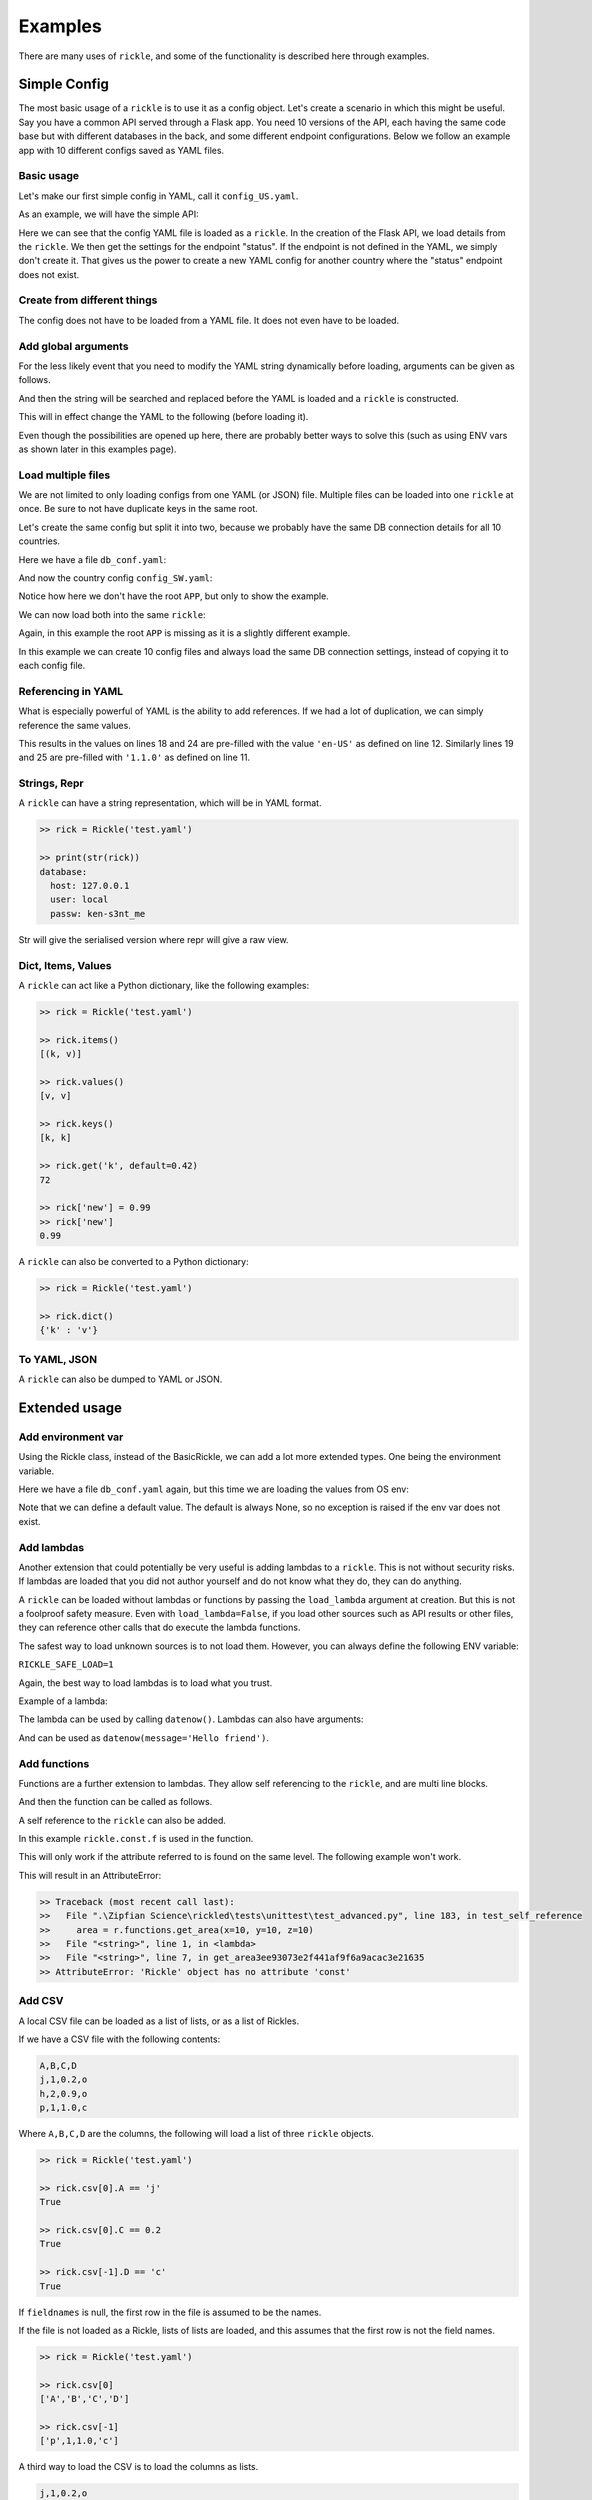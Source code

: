 Examples
**************************

There are many uses of ``rickle``, and some of the functionality is described here through examples.

Simple Config
========================

The most basic usage of a ``rickle`` is to use it as a config object. Let's create a scenario in which this might be useful.
Say you have a common API served through a Flask app. You need 10 versions of the API, each having the same code base but with different databases in the back, and some different endpoint configurations.
Below we follow an example app with 10 different configs saved as YAML files.

Basic usage
---------------------

Let's make our first simple config in YAML, call it ``config_US.yaml``.

.. code-block:: yaml
   :linenos:
   :caption: config_US.yaml
   :name: config-us-yaml

     APP:
        details:
            name: user_api
            doc_page: '/doc'
            version: '1.0.0'
        database:
            host: 127.0.0.1
            user: local
            passw: ken-s3nt_me
        endpoints:
            status:
                description: Gets the status for a region in the country.
                params:
                    region: US
                    language: en-US
            users:
                description: Gets the users for a given city.
                params:
                    city: Seattle

As an example, we will have the simple API:

.. code-block:: python
   :linenos:
   :caption: app.py
   :name: app-py

    from flask import Flask, Resource
    from flask_restx import Api
    from rickled import BaseRickle
    from some_database import DBConnection

    config = BaseRickle('./config_US.yaml')

    app = Flask(config.APP.details.name)
    api = Api(
        app,
        version=config.APP.details.version,
        doc=config.APP.details.doc_page,
    )

    conf_status_ep = config.APP.endpoints.get('status')
    if conf_status_ep:
        @api.route('/status')
        class Status(Resource):
            @api.doc(description=conf_status_ep.description)
            @api.param('region', conf_status_ep.params.region)
            @api.param('language', conf_status_ep.params.language)
            def get(self):
                return some_function_here(request.args['region'], request.args['language'])

    conf_users_ep = config.APP.endpoints.get('users')
    if conf_users_ep:
        @api.route('/users')
        class Users(Resource):
            @api.doc(description=conf_users_ep.description)
            @api.param('city', conf_users_ep.params.city)
            def get(self):
                with DBConnection(host=config.APP.database.host,
                                  user=config.APP.database.user,
                                  passw=config.APP.database.passw
                                 ) as conn:
                    results = conn.exec(f"SELECT * FROM users WHERE city = '{request.args['city']}'")
                return results


Here we can see that the config YAML file is loaded as a ``rickle``. In the creation of the Flask API, we load details from the ``rickle``.
We then get the settings for the endpoint "status". If the endpoint is not defined in the YAML, we simply don't create it.
That gives us the power to create a new YAML config for another country where the "status" endpoint does not exist.


Create from different things
----------------------------

The config does not have to be loaded from a YAML file. It does not even have to be loaded.

.. code-block:: python
    :linenos:

    # Create an empty Rickle
    config = BaseRickle()

    # Loaded from a JSON file
    config = BaseRickle('./config_ZA.json')

    # Create from a Python dictionary
    d = {
        'APP' : {
            'details': {
                'name': 'user_api',
                'doc_page': '/doc',
                'version': '1.0.0'
            }
            'database': {
                'host': '127.0.0.1',
                'user': 'local',
                'passw': 'ken-s3nt_me'
           }
            'endpoints': {}
        }
    }
    config = BaseRickle(d)

    # Create from a YAML string (or a JSON string)
    yaml_string = """
    APP:
        details:
            name: user_api
            doc_page: '/doc'
            version: '1.0.0'
        database:
            host: 127.0.0.1
            user: local
            passw: ken-s3nt_me
        endpoints: null
    """

    config = BaseRickle(yaml_string)


Add global arguments
---------------------

For the less likely event that you need to modify the YAML string dynamically before loading, arguments can be given as follows.

.. code-block:: yaml
    :linenos:
    :caption: config_ZA.yaml
    :name: conf-za-yaml

     APP:
        details:
            name: user_api
            doc_page: _|documentation_endpoint|_
            version: '1.0.0'

And then the string will be searched and replaced before the YAML is loaded and a ``rickle`` is constructed.

.. code-block:: python
    :linenos:

    from rickled import BaseRickle, Rickle

    # Create an empty Rickle
    config = BaseRickle()

    # Loaded from a JSON file
    config = BaseRickle('./config_ZA.yaml', documentation_endpoint='/za_docs')

This will in effect change the YAML to the following (before loading it).

.. code-block:: yaml
    :linenos:

     APP:
        details:
            name: user_api
            doc_page: /za_docs
            version: '1.0.0'

Even though the possibilities are opened up here, there are probably better ways to solve this (such as using ENV vars as shown later in this examples page).

Load multiple files
---------------------

We are not limited to only loading configs from one YAML (or JSON) file. Multiple files can be loaded into one ``rickle`` at once.
Be sure to not have duplicate keys in the same root.

Let's create the same config but split it into two, because we probably have the same DB connection details for all 10 countries.

Here we have a file ``db_conf.yaml``:

.. code-block:: yaml
    :linenos:
    :caption: db_conf.yaml
    :name: db-conf-yaml

    database:
        host: 127.0.0.1
        user: local
        passw: ken-s3nt_me

And now the country config ``config_SW.yaml``:

.. code-block:: yaml
    :linenos:
    :caption: config_SW.yaml
    :name: conf-sw-yaml

    details:
        name: user_api
        doc_page: /docs
        version: '1.0.0'

Notice how here we don't have the root ``APP``, but only to show the example.

We can now load both into the same ``rickle``:

.. code-block:: python
    :linenos:

    from rickled import BaseRickle, Rickle


    # Load a list of YAML files
    config = BaseRickle(['./db_conf.yaml', './config_SW.yaml'])

    print(config.database.host)
    print(config.details.version)

Again, in this example the root ``APP`` is missing as it is a slightly different example.

In this example we can create 10 config files and always load the same DB connection settings, instead of copying it to each config file.

Referencing in YAML
---------------------

What is especially powerful of YAML is the ability to add references.
If we had a lot of duplication, we can simply reference the same values.

.. code-block:: yaml
   :linenos:
   :emphasize-lines: 11,12,18,19,24,25

   APP:
      details:
          name: user_api
          doc_page: '/doc'
          version: '1.0.0'
      database:
          host: 127.0.0.1
          user: local
          passw: ken-s3nt_me
      default_params:
         db_version: &db_version '1.1.0'
         language: &language 'en-US'
      endpoints:
         status:
            description: Gets the status for a region in the country.
            params:
               region: US
               language: *language
               db_version: *db_version
         users:
            description: Gets the users for a given city.
            params:
               city: Seattle
               language: *language
               db_version: *db_version

This results in the values on lines 18 and 24 are pre-filled with the value ``'en-US'`` as defined on line 12.
Similarly lines  19 and 25 are pre-filled with ``'1.1.0'`` as defined on line 11.

Strings, Repr
---------------------

A ``rickle`` can have a string representation, which will be in YAML format.

.. code-block:: python

   >> rick = Rickle('test.yaml')

   >> print(str(rick))
   database:
     host: 127.0.0.1
     user: local
     passw: ken-s3nt_me

Str will give the serialised version where repr will give a raw view.

Dict, Items, Values
---------------------

A ``rickle`` can act like a Python dictionary, like the following examples:

.. code-block:: python

   >> rick = Rickle('test.yaml')

   >> rick.items()
   [(k, v)]

   >> rick.values()
   [v, v]

   >> rick.keys()
   [k, k]

   >> rick.get('k', default=0.42)
   72

   >> rick['new'] = 0.99
   >> rick['new']
   0.99

A ``rickle`` can also be converted to a Python dictionary:

.. code-block:: python

   >> rick = Rickle('test.yaml')

   >> rick.dict()
   {'k' : 'v'}


To YAML, JSON
---------------------

A ``rickle`` can also be dumped to YAML or JSON.

.. code-block:: python
   :linenos:

   rick = Rickle('test.yaml')

   rick.to_yaml_file('other.yaml')
   rick.to_json_file('other.json')
   rick.to_yaml_string()
   rick.to_json_string()

Extended usage
========================

Add environment var
---------------------

Using the Rickle class, instead of the BasicRickle, we can add a lot more extended types. One being the environment variable.

Here we have a file ``db_conf.yaml`` again, but this time we are loading the values from OS env:

.. code-block:: yaml
   :linenos:
   :caption: db_conf.yaml
   :name: db-conf-again-yaml

   database:
      host:
         type: env
         load: DB_HOST
         default: 127.0.0.1
      user:
         type: env
         load: DB_USERNAME
      passw:
         type: env
         load: DB_PASSWORD

Note that we can define a default value. The default is always None, so no exception is raised if the env var does not exist.

Add lambdas
---------------------

Another extension that could potentially be very useful is adding lambdas to a ``rickle``. This is not without security risks.
If lambdas are loaded that you did not author yourself and do not know what they do, they can do anything.

A ``rickle`` can be loaded without lambdas or functions by passing the ``load_lambda`` argument at creation.
But this is not a foolproof safety measure. Even with ``load_lambda=False``, if you load other sources such as API results or other files, they can reference other calls that do execute the lambda functions.

The safest way to load unknown sources is to not load them. However, you can always define the following ENV variable:

``RICKLE_SAFE_LOAD=1``

Again, the best way to load lambdas is to load what you trust.

Example of a lambda:

.. code-block:: yaml
   :linenos:

   datenow:
      type: lambda
      import:
         - "from datetime import datetime as dd"
      load: "print(dd.utcnow().strftime('%Y-%m-%d'))"

The lambda can be used by calling ``datenow()``. Lambdas can also have arguments:

.. code-block:: yaml
   :linenos:

   datenow:
      type: lambda
      args:
         message: Hello World
      import:
         - "from datetime import datetime as dd"
      load: "print(dd.utcnow().strftime('%Y-%m-%d'), message)"

And can be used as ``datenow(message='Hello friend')``.

.. _sect-ext-usage-functions:

Add functions
---------------------

Functions are a further extension to lambdas. They allow self referencing to the ``rickle``, and are multi line blocks.

.. code-block:: yaml
   :linenos:

   get_area:
      type: function
      name: get_area
      args:
         x: 10
         y: 10
         z: null
         f: 0.7
      import:
         - math
      load: >
         def get_area(x, y, z, f):
            if not z is None:
               area = (x * y) + (x * z) + (y * z)
               area = 2 * area
            else:
               area = x * y
            return math.floor(area * f)

And then the function can be called as follows.

.. code-block:: python
   :linenos:

   rick = Rickle('test.yaml', load_lambda=True)
   rick.get_area(x=52, y=34.9, z=10, f=0.8)

A self reference to the ``rickle`` can also be added.

.. code-block:: yaml
   :linenos:

   const:
      f: 0.7
   get_area:
      type: function
      name: get_area
      is_method: true
      args:
         x: 10
         y: 10
         z: null
      import:
         - math
      load: >
         def get_area(self, x, y, z):
            if not z is None:
               area = (x * y) + (x * z) + (y * z)
               area = 2 * area
            else:
               area = x * y
            return math.floor(area * self.const.f)

In this example ``rickle.const.f`` is used in the function.

This will only work if the attribute referred to is found on the same level. The following example won't work.

.. code-block:: yaml
   :linenos:

   const:
      f: 0.7
   one_higher:
      get_area:
         type: function
         name: get_area
         is_method: true
         args:
            x: 10
            y: 10
            z: null
         import:
            - math
         load: >
            def get_area(self, x, y, z):
               if not z is None:
                  area = (x * y) + (x * z) + (y * z)
                  area = 2 * area
               else:
                  area = x * y
               return math.floor(area * self.const.f)

.. code-block:: python
   :linenos:

   rick = Rickle('test.yaml', load_lambda=True)
   rick.one_higher.get_area(x=52, y=34.9, z=10, f=0.8)

This will result in an AttributeError:

.. code-block:: python

   >> Traceback (most recent call last):
   >>   File ".\Zipfian Science\rickled\tests\unittest\test_advanced.py", line 183, in test_self_reference
   >>     area = r.functions.get_area(x=10, y=10, z=10)
   >>   File "<string>", line 1, in <lambda>
   >>   File "<string>", line 7, in get_area3ee93073e2f441af9f6a9acac3e21635
   >> AttributeError: 'Rickle' object has no attribute 'const'


Add CSV
---------------------

A local CSV file can be loaded as a list of lists, or as a list of Rickles.

If we have a CSV file with the following contents:

.. code-block:: text

   A,B,C,D
   j,1,0.2,o
   h,2,0.9,o
   p,1,1.0,c

Where ``A,B,C,D`` are the columns, the following will load a list of three ``rickle`` objects.

.. code-block:: yaml
   :linenos:

   csv:
      type: from_csv
      file_path: './tests/placebos/test.csv'
      load_as_rick: true
      fieldnames: null

.. code-block:: python

   >> rick = Rickle('test.yaml')

   >> rick.csv[0].A == 'j'
   True

   >> rick.csv[0].C == 0.2
   True

   >> rick.csv[-1].D == 'c'
   True

If ``fieldnames`` is null, the first row in the file is assumed to be the names.

If the file is not loaded as a Rickle, lists of lists are loaded, and this assumes that the first row is not the field names.

.. code-block:: yaml
   :linenos:

   csv:
      type: from_csv
      file_path: './tests/placebos/test.csv'
      load_as_rick: false
      fieldnames: null

.. code-block:: python

   >> rick = Rickle('test.yaml')

   >> rick.csv[0]
   ['A','B','C','D']

   >> rick.csv[-1]
   ['p',1,1.0,'c']

A third way to load the CSV is to load the columns as lists.

.. code-block:: text

   j,1,0.2,o
   h,2,0.9,o
   p,1,1.0,c

.. code-block:: yaml
   :linenos:

   csv:
      type: from_csv
      file_path: './tests/placebos/test.csv'
      load_as_rick: false
      fieldnames: [A, B, C, D]

.. code-block:: python

   >> rick = Rickle('test.yaml')

   >> rick.csv.A
   ['j','h','p']

   >> rick.csv.C
   [0.2,0.9,1.0]

Add from file
---------------------

Other files can also be loaded, either as another ``rickle``, a binary file, or a plain text file.

.. code-block:: yaml
   :linenos:

   another_rick:
      type: from_file
      file_path: './tests/placebos/test_config.json'
      load_as_rick: true
      deep: true
      load_lambda: true

This will load the contents of the file as a ``rickle`` object.

.. code-block:: yaml
   :linenos:

   another_rick:
      type: from_file
      file_path: './tests/placebos/test.txt'
      load_as_rick: false
      encoding: UTF-16

This will load the contents as plain text.

.. code-block:: yaml
   :linenos:

   another_rick:
      type: from_file
      file_path: './tests/placebos/out.bin'
      is_binary: true

This will load the data as binary.

The data in the file can also be loaded on function call, same as with the ``add_api_json_call``. This is done with the ``hot_load: true`` property.

Add from REST API
---------------------

Data can also be loaded from an API, expecting a JSON response.

.. code-block:: yaml
   :linenos:

   crypt_exchanges:
      type: api_json
      url: https://cryptingup.com/api/exchanges
      expected_http_status: 200

This will load the JSON response as a dictionary. But the contents can also be loaded as a ``rickle``.
Note, this can be dangerous, therefore a ``load_lambda`` property is defined. However, this response can point to another API call with ``load_lambda`` set as true.
Only load API responses as Rickles when you trust the contents, or set the ENV ``RICKLE_SAFE_LOAD=1``.

.. code-block:: yaml
   :linenos:

   crypt_exchanges:
      type: api_json
      url: https://cryptingup.com/api/exchanges
      expected_http_status: 200
      load_as_rick: true
      deep: true
      load_lambda: false

Other properties that can be defined:

.. code-block:: text

   url
   http_verb: 'GET' or 'POST'
   headers: dictionary type
   params: dictionary type
   body: dictionary type
   load_as_rick: bool
   deep: bool
   load_lambda: bool
   expected_http_status: int
   hot_load: bool

The property ``hot_load`` will turn this into a function that, when called, does the request with the params/headers.

.. code-block:: yaml
   :linenos:

   crypt_exchanges:
      type: api_json
      url: https://cryptingup.com/api/exchanges
      expected_http_status: 200
      hot_load: true

This example will load the results hot off the press.

.. code-block:: python
   :linenos:

   rick = Rickle('test.yaml')
   rick.crypt_exchanges()

Notice how it is called with parentheses because it is now a function (``hot_load=true``).

Add base 64 encoded
---------------------

A base 64 string can be loaded as bytes.

.. code-block:: yaml
   :linenos:

   encoded:
      type: base64
      load: dG9vIG1hbnkgc2VjcmV0cw==


Add HTML page
---------------------

Useful when loading up a documentation page.

.. code-block:: yaml
   :linenos:

   encoded:
      type: html_page
      url: https://cryptingup.com
      expected_http_status: 200

This will GET the HTML. ``params`` and ``headers`` can also be given, same as with the API call.

As with the API call, a ``hot_load`` property will load the page on call.

Import Python modules
---------------------

Should you need specific Python modules loaded, you can define the following:

.. code-block:: yaml
   :linenos:

   r_modules:
      type: module_import
      import:
         - "math"

Define a class
---------------------

Whole new classes can be defined. This will have a type and will be initialised with attributes and functions.

.. code-block:: yaml
   :linenos:

   TesterClass:
      name: TesterClass
      type: class_definition
      attributes:
         dictionary:
            a: a
            b: b
         list_type:
            - 1
            - 2
            - 3
            - 4
    some_func:
      type: function
      name: some_func
      is_method: true
      args:
        x: 7
        y: 2
      import:
        - "math"
      load: >
        def some_func(self, x, y):
          print(x , y)
          print(self.__class__.__name__)
   datenow:
      type: lambda
      import:
        - "from datetime import datetime as dd"
      load: "lambda self: print(dd.utcnow().strftime('%Y-%m-%d'))"

.. code-block:: python

   >> rick = Rickle('test.yaml')

   >> rick.TesterClass.datenow()
   '1991-02-20'

   >> print(type(rick.TesterClass))
   '<class "TesterClass">'

Paths and searching
========================

Another useful piece of functionality is the ability to use paths with Rickles.

Search keys
---------------------

We can search for paths by using the ``search_path`` method.

.. code-block:: python

   >> rickle.search_path('point')
   ['/config/default/point', '/config/control/point', '/docs/controls/point']

If we search for point, we found all the paths in the ``rickle``.

Use paths
---------------------

We can access the attributes by using the paths. If we have the following YAML:

.. code-block:: yaml
   :linenos:

   path:
      datenow:
         type: lambda
         import:
            - "from datetime import datetime as dd"
         load: "dd.utcnow().strftime('%Y-%m-%d')"
      level_one:
         level_two:
            member: 42
            list_member:
               - 1
               - 0
               - 1
               - 1
               - 1
      funcs:
         type: function
         name: funcs
         args:
            x: 42
            y: worl
         load: >
             def funcs(x, y):
                 _x = int(x)
                 return f'Hello {y}, {_x / len(y)}!'

And the we can use paths.

.. code-block:: python

   >> test_rickle = Rickle(yaml, load_lambda=True)

   >> test_rickle('/path/level_one/level_two/member') == 42
   True

   >> test_rickle('/path/level_one/funcs?x=100&y=world') == 'Hello world, 20.0!'
   True

   >> test_rickle('/path/datenow')
   '1991-08-06'

We can even call functions like this, and pass the arguments as parameters.

Object Rickler
========================

The ObjectRickler is a tool to convert basic Python objects to Rickles, or to create Python objects and merge Rickles into them.
This is very experimental should be used as such.

Object to Rickle
---------------------

A Python object can be converted to a ``rickle``, taking the attributes visible and functions with as best it can.

.. code-block:: python
   :linenos:

   class TestObject:

      names = ['Phiber Optik', 'Dark Avenger']
      deep = [
         {'k' : 0.2},
         {'k' : 0.9}
      ]
      __hidden = 'Value'

      def print_names(self):
         for name in self.names:
            print(f'Hello, {name}')

And then using the Rickler:

.. code-block:: python

   >> rickler = ObjectRickler()

   >> test_object = TestObject()

   >> rick = rickler.to_rickle(test_object, deep=True, load_lambda=True)

   >> isinstance(rick, Rickle)
   True

   >> rick.names
   ['Phiber Optik', 'Dark Avenger']

   >> rick.deep[0].k
   0.2

   >> rick.print_names()
   Hello Phiber Optik
   Hello Dark Avenger

.. note::

    Note that ``__hidden`` will not be a part of the ``rickle``.

The Python object can also be converted to a dictionary.

.. code-block:: python

   >> obj_dict = rickler.deconstruct(test_object, include_imports=True, include_class_source=True)

   >> obj_dict['names']
   ['Phiber Optik', 'Dark Avenger']

   >> obj_dict['print_names']
   {
      "type": "function",
      "name": "print_names",
      "is_method" : True,
      "load": "def print_names(self):\n         for name in self.names:\n            print(f'Hello, {name}')",
      "args": {}
   }

Rickle to object
---------------------

A ``rickle`` can also be attached to a Python object.

.. code-block:: python
   :linenos:

   class TestObject:

      names = ['Phiber Optik', 'Dark Avenger']
      deep = [
         {'k' : 0.2},
         {'k' : 0.9}
      ]
      __hidden = 'Value'

      def print_names(self):
         for name in self.names:
            print(f'Hello, {name}')

And then the following ``rickle`` can be defined:

.. code-block:: yaml
   :linenos:

   path:
      datenow:
         type: lambda
         import:
            - "from datetime import datetime as dd"
         load: "dd.utcnow().strftime('%Y-%m-%d')"
      level_one:
         level_two:
            member: 42
            list_member:
               - 1
               - 0
               - 1
               - 1
               - 1
      funcs:
         type: function
         name: funcs
         args:
            x: 42
            y: worl
         load: >
             def funcs(x, y):
                 _x = int(x)
                 return f'Hello {y}, {_x / len(y)}!'

Then added to the object:

.. code-block:: python

   >> rick = Rickle('test.yaml', load_lambda=True)

   >> rickler = ObjectRickler()

   >> obj = rickler.from_rickle(rick, TestObject)

   >> obj.names
   ['Phiber Optik', 'Dark Avenger']

   >> obj.path.datenow()
   '1988-11-02'



